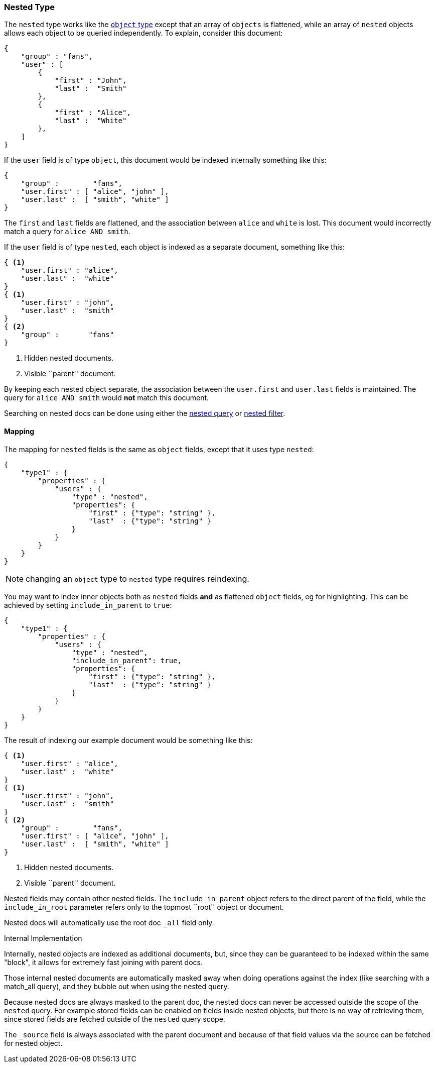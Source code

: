 [[mapping-nested-type]]
=== Nested Type

The `nested` type works like the <<mapping-object-type,`object` type>> except
that an array of `objects` is flattened, while an array of `nested`  objects
allows each object to be queried independently.  To explain, consider this
document:

[source,js]
--------------------------------------------------
{
    "group" : "fans",
    "user" : [
        {
            "first" : "John",
            "last" :  "Smith"
        },
        {
            "first" : "Alice",
            "last" :  "White"
        },
    ]
}
--------------------------------------------------

If the `user` field is of type `object`, this document would be indexed
internally something like this:

[source,js]
--------------------------------------------------
{
    "group" :        "fans",
    "user.first" : [ "alice", "john" ],
    "user.last" :  [ "smith", "white" ]
}
--------------------------------------------------

The `first` and `last` fields are flattened, and the association between
`alice` and `white` is lost.  This document would incorrectly match a query
for `alice AND smith`.

If the `user` field is of type `nested`, each object is indexed as a separate
document, something like this:

[source,js]
--------------------------------------------------
{ <1>
    "user.first" : "alice",
    "user.last" :  "white"
}
{ <1>
    "user.first" : "john",
    "user.last" :  "smith"
}
{ <2>
    "group" :       "fans"
}
--------------------------------------------------
<1> Hidden nested documents.
<2> Visible ``parent'' document.

By keeping each nested object separate, the association between the
`user.first` and `user.last` fields is maintained. The query for `alice AND
smith` would *not* match this document.

Searching on nested docs can be done using either the
<<query-dsl-nested-query,nested query>> or
<<query-dsl-nested-filter,nested filter>>.

==== Mapping

The mapping for `nested` fields is the same as `object` fields, except that it
uses type `nested`:

[source,js]
--------------------------------------------------
{
    "type1" : {
        "properties" : {
            "users" : {
                "type" : "nested",
                "properties": {
                    "first" : {"type": "string" },
                    "last"  : {"type": "string" }
                }
            }
        }
    }
}
--------------------------------------------------

NOTE: changing an `object` type to `nested` type requires reindexing.

You may want to index inner objects both as `nested` fields *and*  as flattened
`object` fields, eg for highlighting.  This can be achieved by setting
`include_in_parent` to `true`:

[source,js]
--------------------------------------------------
{
    "type1" : {
        "properties" : {
            "users" : {
                "type" : "nested",
                "include_in_parent": true,
                "properties": {
                    "first" : {"type": "string" },
                    "last"  : {"type": "string" }
                }
            }
        }
    }
}
--------------------------------------------------

The result of indexing our example document would be something like this:

[source,js]
--------------------------------------------------
{ <1>
    "user.first" : "alice",
    "user.last" :  "white"
}
{ <1>
    "user.first" : "john",
    "user.last" :  "smith"
}
{ <2>
    "group" :        "fans",
    "user.first" : [ "alice", "john" ],
    "user.last" :  [ "smith", "white" ]
}
--------------------------------------------------
<1> Hidden nested documents.
<2> Visible ``parent'' document.


Nested fields may contain other nested fields.  The `include_in_parent` object
refers to the direct parent of the field, while the `include_in_root`
parameter refers only to the topmost ``root'' object or document.

Nested docs will automatically use the root doc `_all` field only.

.Internal Implementation
*********************************************
Internally, nested objects are indexed as additional documents, but,
since they can be guaranteed to be indexed within the same "block", it
allows for extremely fast joining with parent docs.

Those internal nested documents are automatically masked away when doing
operations against the index (like searching with a match_all query),
and they bubble out when using the nested query.

Because nested docs are always masked to the parent doc, the nested docs
can never be accessed outside the scope of the `nested` query. For example
stored fields can be enabled on fields inside nested objects, but there is
no way of retrieving them, since stored fields are fetched outside of
the `nested` query scope.

The `_source` field is always associated with the parent document and
because of that field values via the source can be fetched for nested object.
*********************************************
